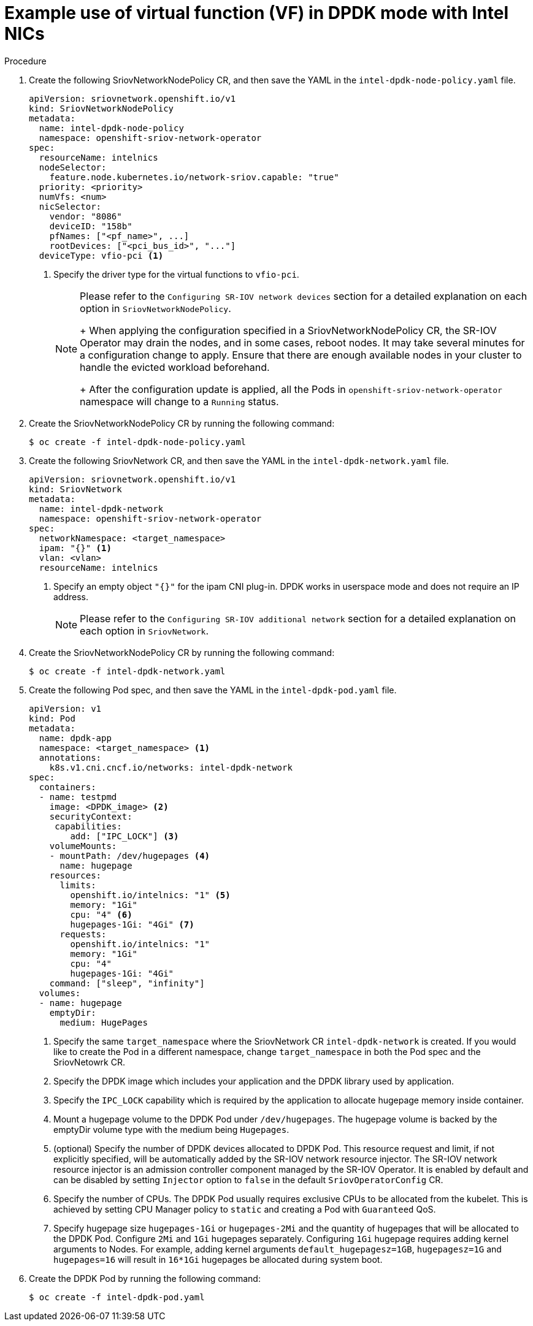 // Module included in the following assemblies:
//
// * networking/multiple_networks/configuring-sr-iov.adoc

[id="example-vf-use-in-dpdk-mode-intel_{context}"]
= Example use of virtual function (VF) in DPDK mode with Intel NICs

.Procedure

. Create the following SriovNetworkNodePolicy CR, and then save the YAML in the `intel-dpdk-node-policy.yaml` file.
+
[source,yaml]
----
apiVersion: sriovnetwork.openshift.io/v1
kind: SriovNetworkNodePolicy
metadata:
  name: intel-dpdk-node-policy
  namespace: openshift-sriov-network-operator
spec:
  resourceName: intelnics
  nodeSelector:
    feature.node.kubernetes.io/network-sriov.capable: "true"
  priority: <priority>
  numVfs: <num>
  nicSelector:
    vendor: "8086"
    deviceID: "158b"
    pfNames: ["<pf_name>", ...]
    rootDevices: ["<pci_bus_id>", "..."]
  deviceType: vfio-pci <1>
----
<1> Specify the driver type for the virtual functions to `vfio-pci`.
+
[NOTE]
=====
Please refer to the `Configuring SR-IOV network devices` section for a detailed explanation on each option in `SriovNetworkNodePolicy`.
+
When applying the configuration specified in a SriovNetworkNodePolicy CR, the SR-IOV Operator may drain the nodes, and in some cases, reboot nodes.
It may take several minutes for a configuration change to apply.
Ensure that there are enough available nodes in your cluster to handle the evicted workload beforehand.
+
After the configuration update is applied, all the Pods in `openshift-sriov-network-operator` namespace will change to a `Running` status.
=====

. Create the SriovNetworkNodePolicy CR by running the following command:
+
----
$ oc create -f intel-dpdk-node-policy.yaml
----

. Create the following SriovNetwork CR, and then save the YAML in the `intel-dpdk-network.yaml` file.
+
[source,yaml]
----
apiVersion: sriovnetwork.openshift.io/v1
kind: SriovNetwork
metadata:
  name: intel-dpdk-network
  namespace: openshift-sriov-network-operator
spec:
  networkNamespace: <target_namespace>
  ipam: "{}" <1>
  vlan: <vlan>
  resourceName: intelnics
----
<1> Specify an empty object `"{}"` for the ipam CNI plug-in. DPDK works in userspace mode and does not require an IP address.
+
[NOTE]
=====
Please refer to the `Configuring SR-IOV additional network` section for a detailed explanation on each option in `SriovNetwork`.
=====
+
. Create the SriovNetworkNodePolicy CR by running the following command:
+
----
$ oc create -f intel-dpdk-network.yaml
----

. Create the following Pod spec, and then save the YAML in the `intel-dpdk-pod.yaml` file.
+
[source,yaml]
----
apiVersion: v1
kind: Pod
metadata:
  name: dpdk-app
  namespace: <target_namespace> <1>
  annotations:
    k8s.v1.cni.cncf.io/networks: intel-dpdk-network
spec:
  containers:
  - name: testpmd
    image: <DPDK_image> <2>
    securityContext:
     capabilities:
        add: ["IPC_LOCK"] <3>
    volumeMounts:
    - mountPath: /dev/hugepages <4>
      name: hugepage
    resources:
      limits:
        openshift.io/intelnics: "1" <5>
        memory: "1Gi"
        cpu: "4" <6>
        hugepages-1Gi: "4Gi" <7>
      requests:
        openshift.io/intelnics: "1"
        memory: "1Gi"
        cpu: "4"
        hugepages-1Gi: "4Gi"
    command: ["sleep", "infinity"]
  volumes:
  - name: hugepage
    emptyDir:
      medium: HugePages
----
<1> Specify the same `target_namespace` where the SriovNetwork CR `intel-dpdk-network` is created. If you would like to create the Pod in a different namespace, change `target_namespace` in both the Pod spec and the SriovNetowrk CR.
<2> Specify the DPDK image which includes your application and the DPDK library used by application.
<3> Specify the `IPC_LOCK` capability which is required by the application to allocate hugepage memory inside container.
<4> Mount a hugepage volume to the DPDK Pod under `/dev/hugepages`. The hugepage volume is backed by the emptyDir volume type with the medium being `Hugepages`.
<5> (optional) Specify the number of DPDK devices allocated to DPDK Pod. This resource request and limit, if not explicitly specified, will be automatically added by the SR-IOV network resource injector. The SR-IOV network resource injector is an admission controller component managed by the SR-IOV Operator. It is enabled by default and can be disabled by setting `Injector` option to `false` in the default `SriovOperatorConfig` CR.
<6> Specify the number of CPUs. The DPDK Pod usually requires exclusive CPUs to be allocated from the kubelet. This is achieved by setting CPU Manager policy to `static` and creating a Pod with `Guaranteed` QoS.
<7> Specify hugepage size `hugepages-1Gi` or `hugepages-2Mi` and the quantity of hugepages that will be allocated to the DPDK Pod. Configure `2Mi` and `1Gi` hugepages separately. Configuring `1Gi` hugepage requires adding kernel arguments to Nodes. For example, adding kernel arguments `default_hugepagesz=1GB`, `hugepagesz=1G` and `hugepages=16` will result in `16*1Gi` hugepages be allocated during system boot.

. Create the DPDK Pod by running the following command:
+
----
$ oc create -f intel-dpdk-pod.yaml
----
